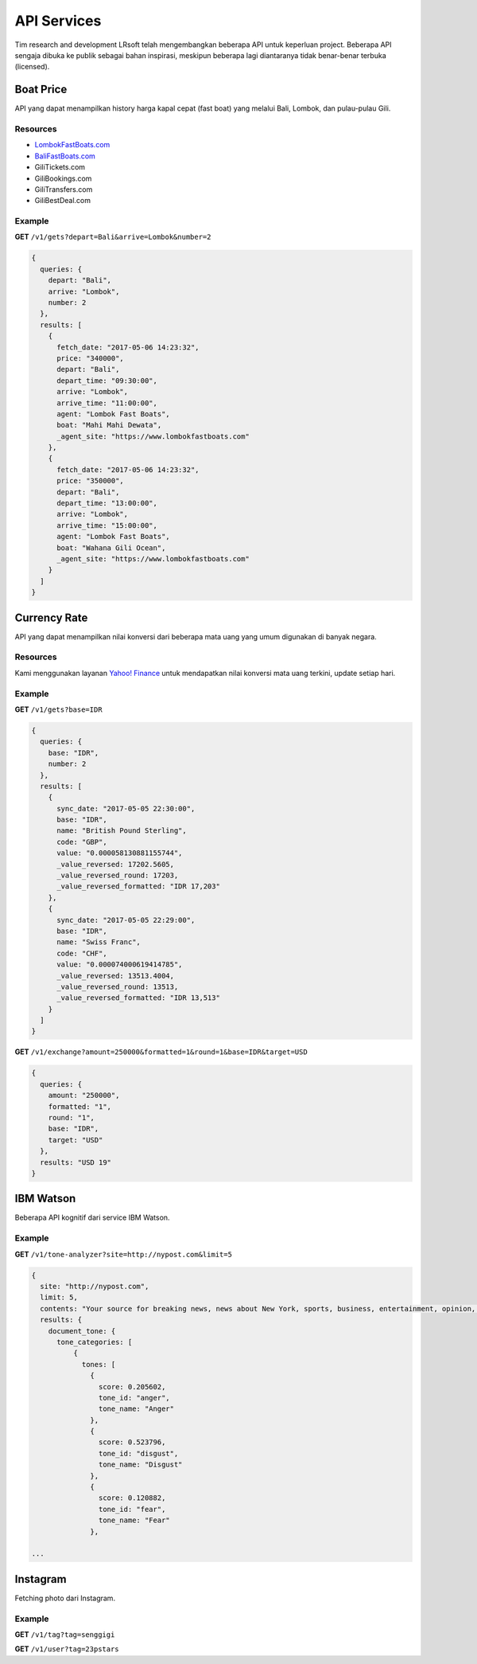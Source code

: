 ============
API Services
============

Tim research and development LRsoft telah mengembangkan beberapa API untuk keperluan project. Beberapa API sengaja dibuka ke publik sebagai bahan inspirasi, meskipun beberapa lagi diantaranya tidak benar-benar terbuka (licensed).

Boat Price
==========

API yang dapat menampilkan history harga kapal cepat (fast boat) yang melalui Bali, Lombok, dan pulau-pulau Gili.

Resources
---------
- `LombokFastBoats.com`_
- `BaliFastBoats.com`_
- GiliTickets.com
- GiliBookings.com
- GiliTransfers.com
- GiliBestDeal.com

.. _LombokFastBoats.com: https://www.lombokfastboats.com
.. _BaliFastBoats.com: http://www.balifastboats.com

.. php:class:: http://api.lrsoft.id/boat-price

  Versi 1

  .. php:method:: /v1/gets( $array )

      Menampilkan daftar nilai konversi mata uang.

      - ``fetch_date`` tanggal rate, `default` tanggal saat ini
      - ``depart`` keberangkatan, `default` `empty` (`Lombok` | `Bali` | ...)
      - ``arrive`` tujuan, `default` `empty` (`Lombok` | `Bali` | ...)
      - ``agent`` nama agent, `default` `empty`
      - ``boat`` nama boat, `default` `empty`
      - ``order_by`` mengurutkan daftar, `default` `fetch_date` (`fetch_date` | `depart` | `arrive` | ...)
      - ``order`` mode pengurutan, `default` `DESC` (`DESC` | `ASC`)
      - ``number`` jumlah data, `default` `10`
      - ``offset`` offset nilai dalam query, `default` `0`

      :returns: Array hasil

Example
-------

**GET** ``/v1/gets?depart=Bali&arrive=Lombok&number=2``

.. code-block:: javascript

      {
        queries: {
          depart: "Bali",
          arrive: "Lombok",
          number: 2
        },
        results: [
          {
            fetch_date: "2017-05-06 14:23:32",
            price: "340000",
            depart: "Bali",
            depart_time: "09:30:00",
            arrive: "Lombok",
            arrive_time: "11:00:00",
            agent: "Lombok Fast Boats",
            boat: "Mahi Mahi Dewata",
            _agent_site: "https://www.lombokfastboats.com"
          },
          {
            fetch_date: "2017-05-06 14:23:32",
            price: "350000",
            depart: "Bali",
            depart_time: "13:00:00",
            arrive: "Lombok",
            arrive_time: "15:00:00",
            agent: "Lombok Fast Boats",
            boat: "Wahana Gili Ocean",
            _agent_site: "https://www.lombokfastboats.com"
          }
        ]
      }

Currency Rate
=============

API yang dapat menampilkan nilai konversi dari beberapa mata uang yang umum digunakan di banyak negara.

Resources
---------

Kami menggunakan layanan `Yahoo! Finance`_ untuk mendapatkan nilai konversi mata uang terkini, update setiap hari.

.. _`Yahoo! Finance`: https://finance.yahoo.com/currencies

.. php:class:: http://api.lrsoft.id/currency-rate

  Versi 1

  .. php:method:: /v1/gets( $array )

      Menampilkan daftar nilai konversi mata uang.

      - ``sync_date`` tanggal rate, `default` tanggal saat ini
      - ``base`` dasar nilai konversi, `default` `empty`
      - ``target`` tujuan nilai konversi, `default` `empty`
      - ``name`` mencari nama mata uang negara, `default` `empty`
      - ``order_by`` mengurutkan daftar nilai konversi, `default` `sync_date` (`sync_date` | `base` | `name` | `code` | `value`)
      - ``order`` mode pengurutan, `default` `DESC` (`DESC` | `ASC`)
      - ``order`` jumlah data, `default` `10`
      - ``offset`` offset nilai dalam query, `default` `0`

      :returns: Array hasil

  .. php:method:: /v1/exchange( $array )

      Melakukan konversi mata uang.

      - ``base`` base currency, `default` `IDR`
      - ``target`` target currency, `default` `USD`
      - ``amount`` nominal yang akan dikonversi, `default` 0
      - ``round`` pembulatan, `default` `0` (`0` | `1`)
      - ``formatted`` human readable, `default` `0` (`0` | `1`)

      :returns: Array dari objek ``rate``.

Example
-------

**GET** ``/v1/gets?base=IDR``

.. code-block:: javascript

      {
        queries: {
          base: "IDR",
          number: 2
        },
        results: [
          {
            sync_date: "2017-05-05 22:30:00",
            base: "IDR",
            name: "British Pound Sterling",
            code: "GBP",
            value: "0.000058130881155744",
            _value_reversed: 17202.5605,
            _value_reversed_round: 17203,
            _value_reversed_formatted: "IDR 17,203"
          },
          {
            sync_date: "2017-05-05 22:29:00",
            base: "IDR",
            name: "Swiss Franc",
            code: "CHF",
            value: "0.000074000619414785",
            _value_reversed: 13513.4004,
            _value_reversed_round: 13513,
            _value_reversed_formatted: "IDR 13,513"
          }
        ]
      }

**GET** ``/v1/exchange?amount=250000&formatted=1&round=1&base=IDR&target=USD``

.. code-block:: javascript

      {
        queries: {
          amount: "250000",
          formatted: "1",
          round: "1",
          base: "IDR",
          target: "USD"
        },
        results: "USD 19"
      }


IBM Watson
==========

Beberapa API kognitif dari service IBM Watson.

.. php:class:: http://api.lrsoft.id/ibm-watson

  Versi 1

  .. php:method:: /v1/tone-analyzer( $array )

      Menampilkan analisa tone dari konten yang terdapat dalam sebuah website.
      Saat ini baru mendukung site dengan engine ``WordPress`` dan ``Blogger``.

      - ``site`` alamat website yang akan dianalisa (`fully qualified URL`, contoh: ``http://nypost.com``)
      - ``limit`` jumlah post yang akan dianalisa, `default` ``5``

      :returns: JSON

Example
-------

**GET** ``/v1/tone-analyzer?site=http://nypost.com&limit=5``

.. code-block:: javascript

      {
        site: "http://nypost.com",
        limit: 5,
        contents: "Your source for breaking news, news about New York, sports, business, entertainment, opinion, real estate, culture, fashion, and more.Council Speaker Melissa Mark-Viverito publicly called on embattled Correction Commissioner Joe Ponte to resign Wednesday, days after privately sharing that view with Mayor de Blasio. &#8220;I do believe Ponte should step down,&#8221; she told reporters at a City Hall press conference. &#8220;I think he should consider it seriously at this point.&#8221; Mark-Viverito said she made...They’re behind bars, but that doesn’t mean it’s easy to track inmates in the city’s jails. So the Department of Correction is spending $4.5 million to equip them with electronic wristbands that can be monitored in real time. The tracking system was piloted in the fall at one jail and one court facility, and will...Rep. Joseph Crowley, who serves as Queens Democratic leader, is ­using campaign funds to rent office space in a family-owned property outside his district, rec­ords show. Crowley has paid at least $69,700 since 2007 to ­Killean Enterprises LLC, which is controlled by his brother, lobbyist John “Sean” Crowley. As chairman of the House Democratic Caucus,...Wall Street investors ghosted Snap after it reported a larger-than-expected $2.2 billion loss in the first quarter — while ringing up revenue that couldn’t even match the business it drummed up in the fourth quarter. Yes, competing against social media giants like Facebook is proving tough — at least early in Snapchat’s life. It was...",
        results: {
          document_tone: {
            tone_categories: [
                {
                  tones: [
                    {
                      score: 0.205602,
                      tone_id: "anger",
                      tone_name: "Anger"
                    },
                    {
                      score: 0.523796,
                      tone_id: "disgust",
                      tone_name: "Disgust"
                    },
                    {
                      score: 0.120882,
                      tone_id: "fear",
                      tone_name: "Fear"
                    },

      ...


Instagram
==========

Fetching photo dari Instagram.

.. php:class:: http://api.lrsoft.id/instagram

  Versi 1

  .. php:method:: /v1/tag( $array )

      Fetch daftar photo berdasarkan tag.

      - ``tag`` kata kunci tag

      :returns: JSON

  .. php:method:: /v1/user( $user )

      Fetch profil user beserta foto terkini yang dipost.

      - ``user`` username dari akun

      :returns: JSON

Example
-------

**GET** ``/v1/tag?tag=senggigi``

**GET** ``/v1/user?tag=23pstars``